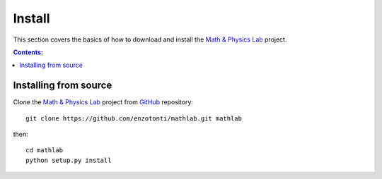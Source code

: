 =======
Install
=======

This section covers the basics of how to download and install the
`Math & Physics Lab <https://github.com/enzotonti/mathlab>`_ project.

.. contents:: Contents:
   :local:


Installing from source
======================
  
Clone the `Math & Physics Lab <https://github.com/enzotonti/mathlab>`_ project 
from `GitHub <https://github.com>`_ repository::

    git clone https://github.com/enzotonti/mathlab.git mathlab

then::

    cd mathlab
    python setup.py install
    
